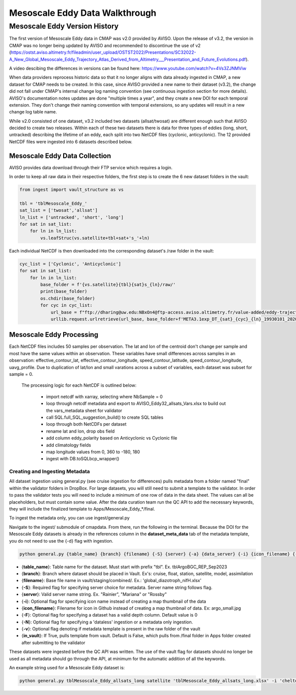 Mesoscale Eddy Data Walkthrough
=================================


Mesoscale Eddy Version History
----------------------

The first version of Mesoscale Eddy data in CMAP was v2.0 provided by AVISO. Upon the release of v3.2, the version in CMAP was no longer being updated by AVISO and recommended to discontinue the use of v2 (https://ostst.aviso.altimetry.fr/fileadmin/user_upload/OSTST2022/Presentations/SC32022-A_New_Global_Mesoscale_Eddy_Trajectory_Atlas_Derived_from_Altimetry___Presentation_and_Future_Evolutions.pdf). 

A video descibing the differences in versions can be found here: https://www.youtube.com/watch?v=4Vs3ZJNMViw

When data providers reprocess historic data so that it no longer aligns with data already ingested in CMAP, a new dataset for CMAP needs to be created. In this case, since AVISO provided a new name to their dataset (v3.2), the change did not fall under CMAP's internal change log naming convention (see continuous ingestion section for more details). AVISO's documentation notes updates are done "multiple times a year", and they create a new DOI for each temporal extension. They don't change their naming convention with temporal extensions, so any updates will result in a new change log table name.

While v2.0 consisted of one dataset, v3.2 included two datasets (allsat/twosat) are different enough such that AVISO decided to create two releases. Within each of these two datasets there is data for three types of eddies (long, short, untracked) describing the lifetime of an eddy, each split into two NetCDF files (cyclonic, anticyclonic). The 12 provided NetCDF files were ingested into 6 datasets described below.



Mesoscale Eddy Data Collection 
~~~~~~~~~~~~~~~~~~~~~~~~~~

AVISO provides data download through their FTP service which requires a login. 

In order to keep all raw data in their respective folders, the first step is to create the 6 new dataset folders in the vault:

.. code-block:: python

    from ingest import vault_structure as vs

    tbl = 'tblMesoscale_Eddy_'
    sat_list = ['twosat','allsat']
    ln_list = ['untracked', 'short', 'long']
    for sat in sat_list:
        for ln in ln_list:
            vs.leafStruc(vs.satellite+tbl+sat+'s_'+ln)


Each individual NetCDF is then downloaded into the corresponding dataset's /raw folder in the vault:

.. code-block:: python

    cyc_list = ['Cyclonic', 'Anticyclonic']
    for sat in sat_list:
        for ln in ln_list:
            base_folder = f'{vs.satellite}{tbl}{sat}s_{ln}/raw/'
            print(base_folder)
            os.chdir(base_folder)
            for cyc in cyc_list:
                url_base = f"ftp://dharing@uw.edu:NBxOn4@ftp-access.aviso.altimetry.fr/value-added/eddy-trajectory/delayed-time/META3.1exp_DT_{sat}/META3.1exp_DT_{sat}_{cyc}_{ln}_19930101_20200307.nc"
                urllib.request.urlretrieve(url_base, base_folder+f'META3.1exp_DT_{sat}_{cyc}_{ln}_19930101_20200307.nc')




Mesoscale Eddy Processing 
~~~~~~~~~~~~~~~~~~~~~~~~~~~~~~

Each NetCDF files includes 50 samples per observation. The lat and lon of the centroid don't change per sample and most have the same values within an observation. These variables have small differences across samples in an observation: effective_contour_lat, effective_contour_longitude, speed_contour_latitude, speed_contour_longitude, uavg_profile. Due to duplication of lat/lon and small varations across a subset of variables, each dataset was subset for sample = 0. 

 The processing logic for each NetCDF is outlined below:

   * import netcdf with xarray, selecting where NbSample = 0
   * loop through netcdf metadata and export to AVISO_Eddy32_allsats_Vars.xlsx to build out the vars_metadata sheet for validator 
   * call SQL.full_SQL_suggestion_build() to create SQL tables
   * loop through both NetCDFs per dataset
   * rename lat and lon, drop obs field
   * add column eddy_polarity based on Anticyclonic vs Cyclonic file
   * add climatology fields
   * map longitude values from 0, 360 to -180, 180
   * ingest with DB.toSQLbcp_wrapper()



Creating and Ingesting Metadata
^^^^^^^^^^^^^^^^^^^^^^^^^^^^^^^

All dataset ingestion using general.py (see cruise ingestion for differences) pulls metadata from a folder named "final" within the validator folders in DropBox. For large datasets, you will still need to submit a template to the validator. In order to pass the validator tests you will need to include a minimum of one row of data in the data sheet. The values can all be placeholders, but must contain some value. After the data curation team run the QC API to add the necessary keywords, they will include the finalized template to Apps/Mesoscale_Eddy_*/final.


To ingest the metadata only, you can use ingest/general.py 


Navigate to the ingest/ submodule of cmapdata. From there, run the following in the terminal. Because the DOI for the Mesoscale Eddy datasets is already in the references column in the **dataset_meta_data** tab of the metadata template, you do not need to use the {-d} flag with ingestion.

.. code-block:: python

   python general.py {table_name} {branch} {filename} {-S} {server} {-a} {data_server} {-i} {icon_filename} {-F} {-N}

* {**table_name**}: Table name for the dataset. Must start with prefix "tbl". Ex. tblArgoBGC_REP_Sep2023
* {**branch**}: Branch where dataset should be placed in Vault. Ex's: cruise, float, station, satellite, model, assimilation
* {**filename**}: Base file name in vault/staging/combined/. Ex.: 'global_diazotroph_nifH.xlsx'
* {**-S**}: Required flag for specifying server choice for metadata. Server name string follows flag. 
* {**server**}: Valid server name string.  Ex. "Rainier", "Mariana" or "Rossby"
* {**-i**}: Optional flag for specifying icon name instead of creating a map thumbnail of the data
* {**icon_filename**}: Filename for icon in Github instead of creating a map thumbnail of data. Ex: argo_small.jpg
* {**-F**}: Optional flag for specifying a dataset has a valid depth column. Default value is 0
* {**-N**}: Optional flag for specifying a 'dataless' ingestion or a metadata only ingestion. 
* {**-v**}: Optional flag denoting if metadata template is present in the raw folder of the vault
* {**in_vault**}: If True, pulls template from vault. Default is False, which pulls from /final folder in Apps folder created after submitting to the validator


These datasets were ingested before the QC API was written. The use of the vault flag for datasets should no longer be used as all metadata should go through the API, at minimum for the automatic addition of all the keywords. 

An example string used for a Mesoscale Eddy dataset is:

.. code-block:: python

    python general.py tblMesoscale_Eddy_allsats_long satellite 'tblMesoscale_Eddy_allsats_long.xlsx' -i 'chelton_aviso_eddy.png' -S 'Rossby' -v True -N 




